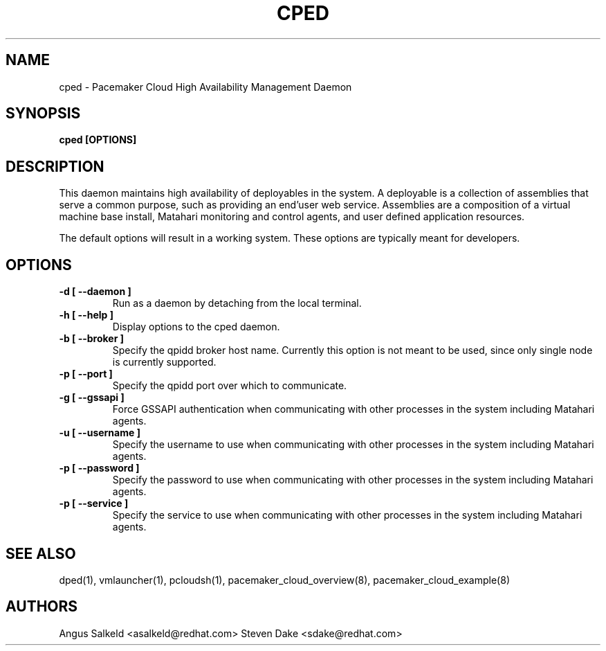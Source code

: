 .TH CPED 1 "Jul 2011" "cped"

.SH NAME
cped - Pacemaker Cloud High Availability Management Daemon

.SH SYNOPSIS
.B cped [OPTIONS]

.SH DESCRIPTION
This daemon maintains high availability of deployables in the system.  A
deployable is a collection of assemblies that serve a common purpose, such
as providing an end'user web service.  Assemblies are a composition of
a virtual machine base install, Matahari monitoring and control agents, and
user defined application resources.

The default options will result in a working system.  These options are
typically meant for developers.

.SH OPTIONS
.TP
.B "\-d [ \-\-daemon ]"
Run as a daemon by detaching from the local terminal.

.TP
.B "\-h [ \-\-help ]"
Display options to the cped daemon.

.TP
.B "\-b [ \-\-broker ]"
Specify the qpidd broker host name.  Currently this option is not meant to
be used, since only single node is currently supported.

.TP
.B "\-p [ \-\-port ]"
Specify the qpidd port over which to communicate.

.TP
.B "\-g [ \-\-gssapi ]"
Force GSSAPI authentication when communicating with other processes in the
system including Matahari agents.

.TP
.B "\-u [ \-\-username ]"
Specify the username to use when communicating with other processes in the
system including Matahari agents.

.TP
.B "\-p [ \-\-password ]"
Specify the password to use when communicating with other processes in the
system including Matahari agents.

.TP
.B "\-p [ \-\-service ]"
Specify the service to use when communicating with other processes in the
system including Matahari agents.

.SH SEE ALSO
dped(1), vmlauncher(1), pcloudsh(1), pacemaker_cloud_overview(8), pacemaker_cloud_example(8)

.SH AUTHORS
Angus Salkeld <asalkeld@redhat.com>
Steven Dake <sdake@redhat.com>
